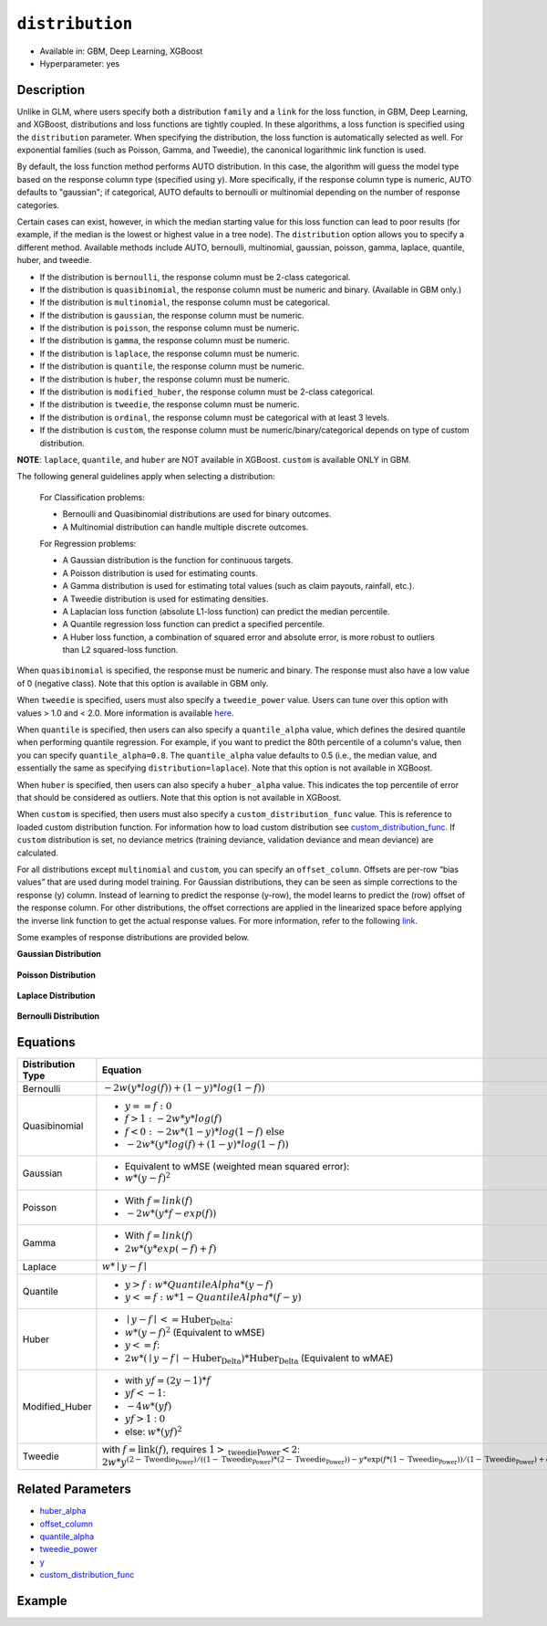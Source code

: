 ``distribution``
----------------

- Available in: GBM, Deep Learning, XGBoost
- Hyperparameter: yes

Description
~~~~~~~~~~~

Unlike in GLM, where users specify both a distribution ``family`` and a ``link`` for the loss function, in GBM, Deep Learning, and XGBoost, distributions and loss functions are tightly coupled. In these algorithms, a loss function is specified using the ``distribution`` parameter. When specifying the distribution, the loss function is automatically selected as well. For exponential families (such as Poisson, Gamma, and Tweedie), the canonical logarithmic link function is used.

By default, the loss function method performs AUTO distribution. In this case, the algorithm will guess the model type based on the response column type (specified using ``y``). More specifically, if the response column type is numeric, AUTO defaults to "gaussian"; if categorical, AUTO defaults to bernoulli or multinomial depending on the number of response categories.

Certain cases can exist, however, in which the median starting value for this loss function can lead to poor results (for example, if the median is the lowest or highest value in a tree node). The ``distribution`` option allows you to specify a different method. Available methods include AUTO, bernoulli, multinomial, gaussian, poisson, gamma, laplace, quantile, huber, and tweedie.

- If the distribution is ``bernoulli``, the response column must be 2-class categorical.
- If the distribution is ``quasibinomial``, the response column must be numeric and binary. (Available in GBM only.)
- If the distribution is ``multinomial``, the response column must be categorical.
- If the distribution is ``gaussian``, the response column must be numeric.
- If the distribution is ``poisson``, the response column must be numeric.
- If the distribution is ``gamma``, the response column must be numeric.
- If the distribution is ``laplace``, the response column must be numeric.
- If the distribution is ``quantile``, the response column must be numeric.
- If the distribution is ``huber``, the response column must be numeric.
- If the distribution is ``modified_huber``, the response column must be 2-class categorical.
- If the distribution is ``tweedie``, the response column must be numeric.
- If the distribution is ``ordinal``, the response column must be categorical with at least 3 levels.
- If the distribution is ``custom``, the response column must be numeric/binary/categorical depends on type of custom distribution.

**NOTE**: ``laplace``, ``quantile``, and ``huber`` are NOT available in XGBoost. ``custom`` is available ONLY in GBM.

The following general guidelines apply when selecting a distribution:

 For Classification problems:

 - Bernoulli and Quasibinomial distributions are used for binary outcomes.
 - A Multinomial distribution can handle multiple discrete outcomes.

 For Regression problems:

 - A Gaussian distribution is the function for continuous targets.
 - A Poisson distribution is used for estimating counts.
 - A Gamma distribution is used for estimating total values (such as claim payouts, rainfall, etc.).
 - A Tweedie distribution is used for estimating densities. 
 - A Laplacian loss function (absolute L1-loss function) can predict the median percentile.
 - A Quantile regression loss function can predict a specified percentile.
 - A Huber loss function, a combination of squared error and absolute error, is more robust to outliers than L2 squared-loss function. 

When ``quasibinomial`` is specified, the response must be numeric and binary. The response must also have a low value of 0 (negative class). Note that this option is available in GBM only.

When ``tweedie`` is specified, users must also specify a ``tweedie_power`` value. Users can tune over this option with values > 1.0 and < 2.0. More information is available `here <https://en.wikipedia.org/wiki/Tweedie_distribution>`__.	

When ``quantile`` is specified, then users can also specify a ``quantile_alpha`` value, which defines the desired quantile when performing quantile regression. For example, if you want to predict the 80th percentile of a column's value, then you can specify ``quantile_alpha=0.8``. The ``quantile_alpha`` value defaults to 0.5 (i.e., the median value, and essentially the same as specifying ``distribution=laplace``). Note that this option is not available in XGBoost. 

When ``huber`` is specified, then users can also specify a ``huber_alpha`` value. This indicates the top percentile of error that should be considered as outliers. Note that this option is not available in XGBoost.

When ``custom`` is specified, then users must also specify a ``custom_distribution_func`` value. This is reference to loaded custom distribution function. For information how to load custom distribution see `custom_distribution_func <custom_distribution_func.html>`__. If ``custom`` distribution is set, no deviance metrics (training deviance, validation deviance and mean deviance) are calculated.

For all distributions except ``multinomial`` and ``custom``, you can specify an ``offset_column``. Offsets are per-row “bias values” that are used during model training. For Gaussian distributions, they can be seen as simple corrections to the response (y) column. Instead of learning to predict the response (y-row), the model learns to predict the (row) offset of the response column. For other distributions, the offset corrections are applied in the linearized space before applying the inverse link function to get the actual response values. For more information, refer to the following `link <offset_column.html>`__. 

Some examples of response distributions are provided below.

**Gaussian Distribution**

.. figure:: ../../images/gaussian.png
   :alt: Gaussian distribution

**Poisson Distribution**

.. figure:: ../../images/poisson.png
   :alt: Poisson distribution

**Laplace Distribution**

.. figure:: ../../images/laplace.png
   :alt: Laplace distribution

**Bernoulli Distribution**

.. figure:: ../../images/bernoulli.png
   :alt: Bernoulli distribution

Equations
~~~~~~~~~

+-------------------+-------------------------------------------------------------------------------------------+
| Distribution Type | Equation                                                                                  |
+===================+===========================================================================================+
| Bernoulli         | :math:`-2w(y*log(f))+(1-y)*log(1-f))`                                                     |
+-------------------+-------------------------------------------------------------------------------------------+
| Quasibinomial     | - :math:`y==f:0`                                                                          |
|                   | - :math:`f>1: -2w*y*log(f)`                                                               |
|                   | - :math:`f<0: -2w*(1-y)*log(1-f) \text{ else}`                                            |
|                   | - :math:`-2w*(y*log(f)+(1-y)*log(1-f))`                                                   |
+-------------------+-------------------------------------------------------------------------------------------+
| Gaussian          | - Equivalent to wMSE (weighted mean squared error):                                       |
|                   | - :math:`w*(y-f)^2`                                                                       |
+-------------------+-------------------------------------------------------------------------------------------+
| Poisson           | - With :math:`f=link(f)`                                                                  |
|                   | - :math:`-2w*(y*f-exp(f))`                                                                |
+-------------------+-------------------------------------------------------------------------------------------+
| Gamma             | - With :math:`f=link(f)`                                                                  |
|                   | - :math:`2w*(y*exp(-f)+f)`                                                                |
+-------------------+-------------------------------------------------------------------------------------------+
| Laplace           | :math:`w*\mid{y-f}\mid`                                                                   |
+-------------------+-------------------------------------------------------------------------------------------+
| Quantile          | - :math:`y>f: w*QuantileAlpha*(y-f)`                                                      |
|                   | - :math:`y<=f: w*1-QuantileAlpha*(f-y)`                                                   |
+-------------------+-------------------------------------------------------------------------------------------+
| Huber             | - :math:`\mid{y-f}\mid <= \text{Huber_Delta}`:                                            |
|                   | - :math:`w*(y-f)^2` (Equivalent to wMSE)                                                  |
|                   | - :math:`y<=f`:                                                                           |
|                   | - :math:`2w*(\mid{y-f}\mid - \text{Huber_Delta})*\text{Huber_Delta}` (Equivalent to wMAE) |
+-------------------+-------------------------------------------------------------------------------------------+
| Modified_Huber    | - with :math:`yf=(2y-1)*f`                                                                |
|                   | - :math:`yf<-1`:                                                                          |
|                   | - :math:`-4w*(yf)`                                                                        |
|                   | - :math:`yf>1` : :math:`0`                                                                |
|                   | - else: :math:`w*(yf)^2`                                                                  |
+-------------------+-------------------------------------------------------------------------------------------+
| Tweedie           | with :math:`f=\text{link}(f)`, requires :math:`1>\text{_tweediePower}<2`:                 |
|                   | :math:`2w*y^{(2-\text{Tweedie_Power})/((1-\text{Tweedie_Power})*(2-\text{Tweedie_Power})) |
|                   | -y*\text{exp}(f*(1-\text{Tweedie_Power}))/(1-\text{Tweedie_Power})                        |
|                   | +\text{exp}(f*(2-\text{Tweedie_Power}))/(2-\text{Tweedie_Power})}`                        |
+-------------------+-------------------------------------------------------------------------------------------+

Related Parameters
~~~~~~~~~~~~~~~~~~

- `huber_alpha <huber_alpha.html>`__
- `offset_column <offset_column.html>`__
- `quantile_alpha <quantile_alpha.html>`__
- `tweedie_power <tweedie_power.html>`__
- `y <y.html>`__
- `custom_distribution_func <custom_distribution_func.html>`__

Example
~~~~~~~

.. tabs::
   .. code-tab:: r R

		library(h2o)
		h2o.init()

		# import the cars dataset:
		# this dataset is used to classify whether or not a car is economical based on
		# the car's displacement, power, weight, and acceleration, and the year it was made
		cars <- h2o.importFile("https://s3.amazonaws.com/h2o-public-test-data/smalldata/junit/cars_20mpg.csv")


		# set the predictor names and the response column name
		predictors <- c("displacement","power", "weight", "acceleration", "year")
		response <- "cylinders"

		# split into train and validation sets
		cars_splits <- h2o.splitFrame(data =  cars, ratios = 0.8, seed = 1234)
		train <- cars_splits[[1]]
		valid <- cars_splits[[2]]

		# try using the distribution parameter:
		# train a GBM
		car_gbm <- h2o.gbm(x = predictors, y = response, training_frame = train,
		                   validation_frame = valid,
		                   distribution = "poisson",
		                   seed = 1234)

		# print the MSE for your validation data
		print(h2o.mse(car_gbm, valid = TRUE))

   .. code-tab:: python

		import h2o
		from h2o.estimators.gbm import H2OGradientBoostingEstimator
		h2o.init()

		# import the cars dataset:
		# this dataset is used to classify whether or not a car is economical based on
		# the car's displacement, power, weight, and acceleration, and the year it was made
		cars = h2o.import_file("https://s3.amazonaws.com/h2o-public-test-data/smalldata/junit/cars_20mpg.csv")

		# set the predictor names and the response column name
		predictors = ["displacement","power","weight","acceleration","year"]
		response = "cylinders"

		# split into train and validation sets
		train, valid = cars.split_frame(ratios = [.8], seed = 1234)

		# try using the distribution parameter:
		# Initialize and train a GBM
		cars_gbm = H2OGradientBoostingEstimator(distribution = "poisson", seed = 1234)
		cars_gbm.train(x = predictors, y = response, training_frame = train, validation_frame = valid)

		# print the MSE for the validation data
		cars_gbm.mse(valid=True)

